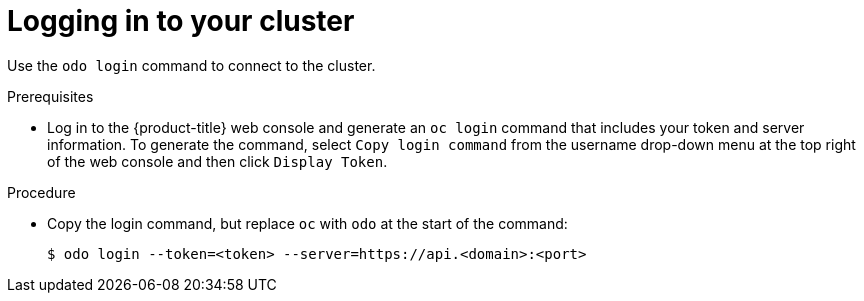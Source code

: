 // Module included in the following assemblies:
//
// * cli_reference/developer_cli_odo/odo-getting-started.adoc

:_content-type: Procedure
[id="odo-getting-started-cluster-login-openshift_{context}"]

= Logging in to your cluster

Use the `odo login` command to connect to the cluster.

.Prerequisites
* Log in to the {product-title} web console and generate an `oc login` command that includes your token and server information. To generate the command, select `Copy login command` from the username drop-down menu at the top right of the web console and then click `Display Token`.

.Procedure
* Copy the login command, but replace `oc` with `odo` at the start of the command:
+
[source, terminal]
----
$ odo login --token=<token> --server=https://api.<domain>:<port>
----
